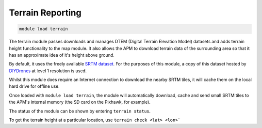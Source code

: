 *****************
Terrain Reporting
*****************

.. code:: bash

    module load terrain
    
The terrain module passes downloads and manages DTEM (Digital Terrain
Elevation Model) datasets and adds terrain height functionality to the
map module. It also allows the APM to download terrain data of the
surrounding area so that it has an approximate idea of it's height above
ground.

By default, it uses the freely available `SRTM
dataset <https://en.wikipedia.org/wiki/Shuttle_Radar_Topography_Mission>`_.
For the purposes of this module, a copy of this dataset hosted by
`DIYDrones <http://firmware.diydrones.com/SRTM/>`_ at level 1
resolution is used.

Whilst this module does require an Internet connection to download the
nearby SRTM tiles, it will cache them on the local hard drive for
offline use.

Once loaded with ``module load terrain``, the module will automatically
download, cache and send small SRTM tiles to the APM's internal memory
(the SD card on the Pixhawk, for example).

The status of the module can be shown by entering ``terrain status``.

To get the terrain height at a particular location, use 
``terrain check <lat> <lon>```


